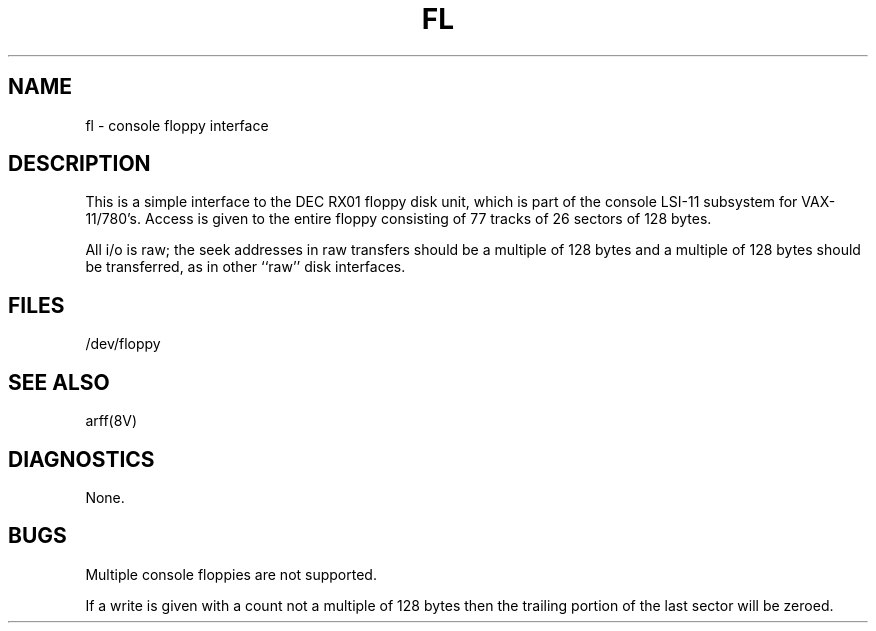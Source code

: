 .\" Copyright (c) 1980 Regents of the University of California.
.\" All rights reserved.  The Berkeley software License Agreement
.\" specifies the terms and conditions for redistribution.
.\"
.\"	@(#)fl.4	6.2 (Berkeley) 05/21/86
.\"
.TH FL 4 ""
.UC 4
.SH NAME
fl \- console floppy interface
.SH DESCRIPTION
This is a simple interface to the DEC RX01
floppy disk unit, which is part of the console
LSI-11 subsystem for VAX-11/780's.
Access is given to the entire
floppy consisting of 77 tracks of 26 sectors of 128 bytes.
.PP
All i/o is raw; the seek addresses in raw transfers should be a multiple
of 128 bytes and a multiple of 128 bytes should be transferred,
as in other ``raw'' disk interfaces.
.SH FILES
/dev/floppy
.SH SEE ALSO
arff(8V)
.SH DIAGNOSTICS
None.
.SH BUGS
Multiple console floppies are not supported.
.PP
If a write is given with a count not a multiple of 128 bytes then
the trailing portion of the last sector will be zeroed.
